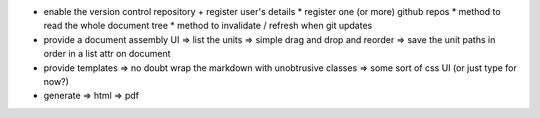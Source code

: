* enable the version control repository
  + register user's details
  * register one (or more) github repos
  * method to read the whole document tree
  * method to invalidate / refresh when git updates
* provide a document assembly UI
  => list the units
  => simple drag and drop and reorder
  => save the unit paths in order in a list attr on document
* provide templates
  => no doubt wrap the markdown with unobtrusive classes
  => some sort of css UI (or just type for now?)
* generate
  => html
  => pdf